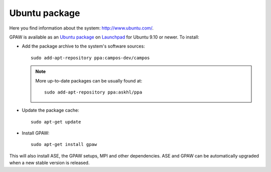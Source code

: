 .. _Ubuntupackage:

==============
Ubuntu package
==============

Here you find information about the system: `<http://www.ubuntu.com/>`_.

GPAW is available as an `Ubuntu package
<https://launchpad.net/~campos-dev/+archive/campos>`_ on `Launchpad
<https://launchpad.net/>`_ for Ubuntu 9.10 or newer. To install:

- Add the package archive to the system's software
  sources::

    sudo add-apt-repository ppa:campos-dev/campos

  .. note::

    More up-to-date packages can be usually found at::

      sudo add-apt-repository ppa:askhl/ppa

- Update the package cache::

    sudo apt-get update

- Install GPAW::

    sudo apt-get install gpaw

This will also install ASE, the GPAW setups, MPI and other
dependencies.  ASE and GPAW can be automatically upgraded when a new
stable version is released.


